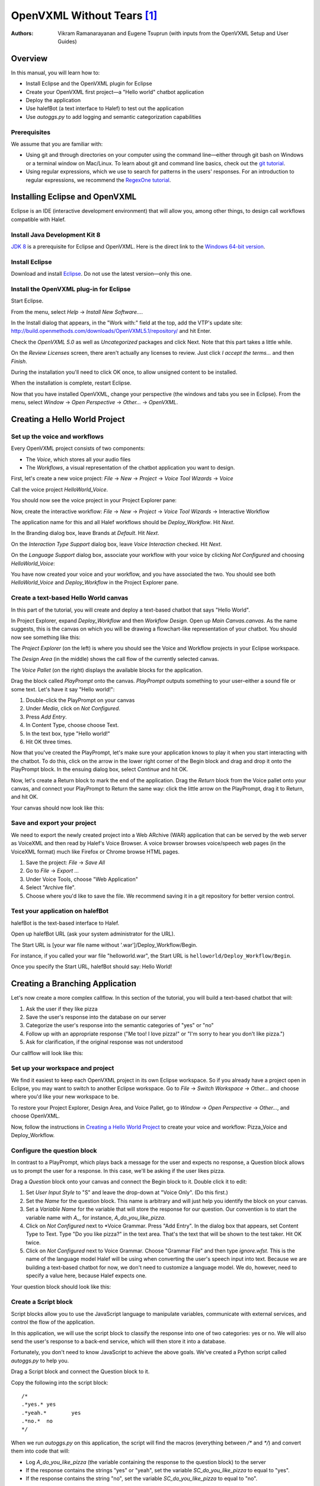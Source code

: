 .. halef documentation master file, created by
   sphinx-quickstart on Fri Feb 17 10:19:05 2017.
   You can adapt this file completely to your liking, but it should at least
   contain the root `toctree` directive.

   
OpenVXML Without Tears [1]_
============================

:Authors: Vikram Ramanarayanan and Eugene Tsuprun (with inputs from the OpenVXML Setup and User Guides)

Overview
-----------

In this manual, you will learn how to:

- Install Eclipse and the OpenVXML plugin for Eclipse
- Create your OpenVXML first project—a "Hello world" chatbot application
- Deploy the application
- Use halefBot (a text interface to Halef) to test out the application
- Use `autoggs.py` to add logging and semantic categorization capabilities

Prerequisites
~~~~~~~~~~~~~~~~~~~~~~~~~~~~~~~~~

We assume that you are familiar with:

- Using git and through directories on your computer using the command line—either through git bash on Windows or a terminal window on Mac/Linux. To learn about git and command line basics, check out the `git tutorial`_.

- Using regular expressions, which we use to search for patterns in the users' responses. For an introduction to regular expressions, we recommend the `RegexOne tutorial`_.

Installing Eclipse and OpenVXML
--------------------------------

Eclipse is an IDE (interactive development environment) that will allow you, among other things, to design call workflows compatible with Halef.

Install Java Development Kit 8
~~~~~~~~~~~~~~~~~~~~~~~~~~~~~~~~~~~

`JDK 8`_ is a prerequisite for Eclipse and OpenVXML. Here is the direct link to the `Windows 64-bit version`_.

Install Eclipse
~~~~~~~~~~~~~~~~~~~~~~~~~~~~~~~~~~~

Download and install Eclipse_. Do not use the latest version—only this one.

Install the OpenVXML plug-in for Eclipse
~~~~~~~~~~~~~~~~~~~~~~~~~~~~~~~~~~~~~~~~~~~~

Start Eclipse.

From the menu, select *Help* → *Install New Software...*.

In the Install dialog that appears, in the "Work with:" field at the top, add the VTP's update site: http://build.openmethods.com/downloads/OpenVXML5.1/repository/ and hit Enter.

Check the *OpenVXML 5.0* as well as *Uncategorized* packages and click Next. Note that this part takes a little while.

On the *Review Licenses* screen, there aren't actually any licenses to review.  Just click *I accept the terms...* and then *Finish*.

During the installation you'll need to click OK once, to allow unsigned content to be installed.

When the installation is complete, restart Eclipse.

Now that you have installed OpenVXML, change your perspective (the windows and tabs you see in Eclipse). From the menu, select *Window* → *Open Perspective* → *Other...* → *OpenVXML*.

Creating a Hello World Project
--------------------------------

Set up the voice and workflows
~~~~~~~~~~~~~~~~~~~~~~~~~~~~~

Every OpenVXML project consists of two components:

- The *Voice*, which stores all your audio files
- The *Workflows*, a visual representation of the chatbot application you want to design. 

First, let's create a new voice project: *File* → *New* → *Project* → *Voice Tool Wizards* → *Voice*

Call the voice project *HelloWorld_Voice*.

You should now see the voice project in your Project Explorer pane:

.. image:: /images/create_voice.png

Now, create the interactive workflow: *File* → *New* → *Project* → *Voice Tool Wizards* → Interactive Workflow

The application name for this and all Halef workflows should be *Deploy_Workflow*. Hit *Next*.

In the Branding dialog box, leave Brands at *Default*. Hit *Next*.

On the *Interaction Type Support* dialog box, leave *Voice Interaction* checked. Hit *Next*.

On the *Language Support* dialog box, associate your workflow with your voice by clicking `Not Configured` and choosing *HelloWorld_Voice*:

.. image:: /images/associate_voice.png

You have now created your voice and your workflow, and you have associated the two. You should see both *HelloWorld_Voice* and *Deploy_Workflow* in the Project Explorer pane.

Create a text-based Hello World canvas
~~~~~~~~~~~~~~~~~~~~~~~~~~~~~~~~~~~~~~~~

In this part of the tutorial, you will create and deploy a text-based chatbot that says "Hello World".

In Project Explorer, expand *Deploy_Workflow* and then *Workflow Design*. Open up *Main Canvas.canvas*. As the name suggests, this is the canvas on which you will be drawing a flowchart-like representation of your chatbot. You should now see something like this:

.. image:: /images/canvas.png

The *Project Explorer* (on the left) is where you should see the Voice and Workflow projects in your Eclipse workspace.

The *Design Area* (in the middle) shows the call flow of the currently selected canvas.

The *Voice Pallet* (on the right) displays the available blocks for the application.

Drag the block called *PlayPrompt* onto the canvas. *PlayPrompt* outputs something to your user–either a sound file or some text. Let's have it say "Hello world!":

1. Double-click the PlayPrompt on your canvas
2. Under *Media*, click on `Not Configured`.
3. Press *Add Entry*.
4. In Content Type, choose choose Text.
5. In the text box, type "Hello world!"
6. Hit OK three times.

.. image:: /images/hello_world.png

Now that you've created the PlayPrompt, let's make sure your application knows to play it when you start interacting with the chatbot. To do this, click on the arrow in the lower right corner of the Begin block and drag and drop it onto the PlayPrompt block. In the ensuing dialog box, select *Continue* and hit OK.

Now, let's create a Return block to mark the end of the application. Drag the *Return* block from the Voice pallet onto your canvas, and connect your PlayPrompt to Return the same way: click the little arrow on the PlayPrompt, drag it to Return, and hit OK.

Your canvas should now look like this:

.. image:: /images/hello_world_canvas.png

Save and export your project
~~~~~~~~~~~~~~~~~~~~~~~~~~~~~~~

We need to export the newly created project into a Web ARchive (WAR) application that can be served by the web server as VoiceXML and then read by Halef's Voice Browser. A voice browser browses voice/speech web pages (in the VoiceXML format) much like Firefox or Chrome browse HTML pages.

1. Save the project: *File* → *Save All*
2. Go to *File* → *Export ...*
3. Under Voice Tools, choose "Web Application"
4. Select "Archive file".
5. Choose where you'd like to save the file. We recommend saving it in a git repository for better version control.

Test your application on halefBot
~~~~~~~~~~~~~~~~~~~~~~~~~~~~~~~~~~~~~

halefBot is the text-based interface to Halef. 

Open up halefBot URL (ask your system administrator for the URL).

The Start URL is [your war file name without '.war']/Deploy_Workflow/Begin.

For instance, if you called your war file "helloworld.war", the Start URL is ``helloworld/Deploy_Workflow/Begin``.

Once you specify the Start URL, halefBot should say: Hello World!

Creating a Branching Application 
----------------------------------------

Let's now create a more complex callflow. In this section of the tutorial, you will build a text-based chatbot that will:

1. Ask the user if they like pizza
2. Save the user's response into the database on our server
3. Categorize the user's response into the semantic categories of "yes" or "no"
4. Follow up with an appropriate response ("Me too! I love pizza!" or "I'm sorry to hear you don't like pizza.")
5. Ask for clarification, if the original response was not understood

Our callflow will look like this:

.. image:: /images/pizza_callflow.png

Set up your workspace and project
~~~~~~~~~~~~~~~~~~~~~~~~~~~~~~~~~~~~

We find it easiest to keep each OpenVXML project in its own Eclipse workspace. So if you already have a project open in Eclipse, you may want to switch to another Eclipse workspace. Go to *File* → *Switch Workspace* → *Other...* and choose where you'd like your new workspace to be.

To restore your Project Explorer, Design Area, and Voice Pallet, go to *Window* → *Open Perspective* → *Other...*, and choose OpenVXML.

Now, follow the instructions in `Creating a Hello World Project`_ to create your voice and workflow: Pizza_Voice and Deploy_Workflow.

Configure the question block
~~~~~~~~~~~~~~~~~~~~~~~~~~~~~~~~~~~~

In contrast to a PlayPrompt, which plays back a message for the user and expects no response, a Question block allows us to prompt the user for a response. In this case, we'll be asking if the user likes pizza.

Drag a *Question* block onto your canvas and connect the Begin block to it. Double click it to edit:

1. Set *User Input Style* to "S" and leave the drop-down at "Voice Only". (Do this first.)
2. Set the *Name* for the question block. This name is arbitrary and will just help you identify the block on your canvas.
3. Set a *Variable Name* for the variable that will store the response for our question. Our convention is to start the variable name with `A_`, for instance, `A_do_you_like_pizza`.
4. Click on `Not Configured` next to *Voice Grammar. Press "Add Entry". In the dialog box that appears, set Content Type to Text. Type "Do you like pizza?" in the text area. That's the text that will be shown to the test taker. Hit OK twice.
5. Click on `Not Configured` next to Voice Grammar. Choose "Grammar File" and then type `ignore.wfst`. This is the name of the language model Halef will be using when converting the user's speech input into text. Because we are building a text-based chatbot for now, we don't need to customize a language model. We do, however, need to specify a value here, because Halef expects one. 

Your question block should look like this:

.. image:: /images/question_block.png

Create a Script block
~~~~~~~~~~~~~~~~~~~~~~~~

Script blocks allow you to use the JavaScript language to manipulate variables, communicate with external services, and control the flow of the application.

In this application, we will use the script block to classify the response into one of two categories: yes or no. We will also send the user's response to a back-end service, which will then store it into a database.

Fortunately, you don't need to know JavaScript to achieve the above goals. We've created a Python script called `autoggs.py` to help you.

Drag a Script block and connect the Question block to it.

Copy the following into the script block::

	/*
	.*yes.*	yes
	.*yeah.*	yes
	.*no.*	no
	*/

When we run `autoggs.py` on this application, the script will find the macros (everything between `/*` and `*/`) and convert them into code that will:

* Log `A_do_you_like_pizza` (the variable containing the response to the question block) to the server
* If the response contains the strings "yes" or "yeah", set the variable `SC_do_you_like_pizza` to equal to "yes". 
* If the response contains the string "no", set the variable `SC_do_you_like_pizza` to equal to "no".

The syntax of each line of the macro is as follows::
	
	[regular expression matching the response] [tab character] [name of semantic category]

Create a Branch block
~~~~~~~~~~~~~~~~~~~~~~~~~~~~

Drag a Branch block from the Voice pallet and connect the Script block to it. The Branch block is what allows to route the application in accordance with the semantic category of the response to "Do you like pizza?"

We will build exit paths to deal with three types of responses:

* responses that fall into the category of "yes" (users who like pizza)
* responses that fall into the category of "no" (users who don't like pizza)
* responses which did not fall into either category (i.e., what our script failed to categorize)

Open the Branch block and hit "Add Branch".

`Exit Path Name` is an arbitrary name, but we recommend keeping it consistent with the name of the semantic category. Let's first make a branch for the "yes" category. Set Exit Path Name to `yes`.

The `Expression` is a JavaScript statement that should return ``true`` or ``false``. If the statement is ``true``, the call will be routed through this exit path. In this case, we will want to enter: ``Variables.SC_do_you_like_pizza == "yes"``

.. image:: /images/branch.png

Now, make another exit path for the "no" category. The Exit Path Name should say `no`, and the Expression should read: ``Variables.SC_do_you_like_pizza == "no"``

Your Branch properties should now look like this:

.. image:: /images/branch_block.png

We do not need to define an Expression for the third exit path (neither "yes" nor "no"). This so-called Default path will be triggered if the JavaScript expressions for all the other semantic categories were computed to ``false``.

Add the PlayPrompts
~~~~~~~~~~~~~~~~~~~~~~~~~~~~

Depending on the category of the response, we will respond with a relevant PlayPrompt—"Me too! I love pizza!", "I'm sorry to hear you don't like pizza.", or "Sorry, I don't understand.". Create three new PlayPrompts that say this.

Add the connectors and Return block
~~~~~~~~~~~~~~~~~~~~~~~~~~~~~~~~~~~~

Draw an arrow from your Branch to "Me too! I love pizza!" In the ensuing dialog box, choose the "yes" exit path.

Now, draw an arrow from the Branch to "I'm sorry to hear you don't like pizza." Choose the "no" exit path.

Draw an arrow from the Branch to "I don't understand" and choose the Default exit path. If the system doesn't understand the response, let's ask the user to repeat it. To do so, connect the "I don't understand" PlayPrompt back to the "Do you like pizza?" question to create a loop.

Finally, drag a Return block from the Voice Pallet. Connect the remaining two play prompts to a Return block to indicate the end of the application.

Run autoggs.py
~~~~~~~~~~~~~~~~~~~~~~~~~~~~

Now that your callflow is complete, we're ready to run `autoggs.py` to convert our macro into JavaScript code.

If you don't have it yet, download `Python 3`_.

Open the terminal (Git Bash in Windows or a Mac/Linux terminal).

Install the `pandas` package for Python::

	pip install pandas

Clone the `pythia` repository::
	
	git clone [repository location goes here]

Go into the `pythia` directory and run `autoggs.py`::
	
	python autoggs.py [the location of your Eclipse workspace directory]

Here is what the output should look like::
	
	MINGW64 /c/tasks/pythia (master)
	$ python autoggs.py /c/openvxml/pizza
	Reading in the workspace...
	Parsing script for the do_you_like_pizza question block ...
	Variable name: do_you_like_pizza
	['.*yes.*', 'yes']
	['.*yeah.*', 'yes']
	['.*no.*', 'no']
	Operating in REGEX mode...
	Saving C:/openvxml/pizza\Deploy_Workflow\Workflow Design\Main Canvas.canvas


Save and deploy
~~~~~~~~~~~~~~~~~~~~~~~~~~~~

Follow the instructions under `Save and export your project`_ to save, export, deploy, and test your application.

.. _JDK 8: http://www.oracle.com/technetwork/java/javase/downloads/jdk8-downloads-2133151.html
.. _`Windows 64-bit version`: http://download.oracle.com/otn-pub/java/jdk/8u20-b26/jdk-8u20-windows-x64.exe
.. _Eclipse: http://www.eclipse.org/downloads/packages/eclipse-rcp-and-rap-developers/keplersr2
.. _git tutorial: https://git-scm.com/book/en/v2/Git-Basics-Getting-a-Git-Repository
.. _RegexOne tutorial: https://www.regexone.com
.. _Python 3: https://www.python.org/downloads/

.. [1] The absence of tears is not guaranteed.